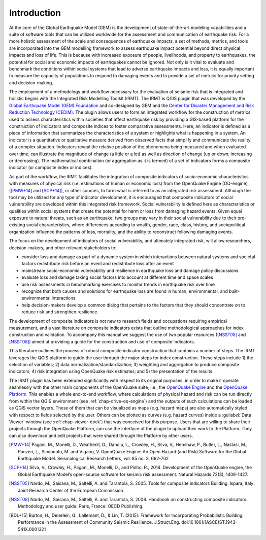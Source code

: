 ************
Introduction
************

At the core of the Global Earthquake Model (GEM) is the development of
state-of-the-art modeling capabilities and a suite of software tools that can
be utilized worldwide for the assessment and communication of earthquake risk.
For a more holistic assessment of the scale and consequences of earthquake
impacts, a set of methods, metrics, and tools are incorporated into the GEM
modelling framework to assess earthquake impact potential beyond direct
physical impacts and loss of life. This is because with increased exposure of
people, livelihoods, and property to earthquakes, the potential for social and
economic impacts of earthquakes cannot be ignored. Not only is it vital to
evaluate and benchmark the conditions within social systems that lead to
adverse earthquake impacts and loss, it is equally important to measure the
capacity of populations to respond to damaging events and to provide a set of
metrics for priority setting and decision-making.  

The employment  of a methodology and workflow necessary for the evaluation of
seismic risk that is integrated and holistic begins with the Integrated Risk
Modelling Toolkit (IRMT). The IRMT is QGIS plugin that was developed by the
`Global Earthquake Model (GEM) Foundation <http://www.globalquakemodel.org/>`_
and co-designed by GEM and the `Center for Disaster Management and Risk
Reduction Technology (CEDIM) <https://www.cedim.de/english/index.php>`_. The
plugin allows users to form an integrated workflow for the construction of
metrics used to assess characteristics within societies that affect earthquake
risk by providing a GIS-based platform for the construction of indicators and
composite indices to foster comparative assessments. Here, an indicator is
defined as a piece of information that summarizes the characteristics of a
system or highlights what is happening in a system. An indicator is a
quantitative or qualitative measure derived from observed facts that simplify
and communicate the reality of a complex situation. Indicators reveal the
relative position of the phenomena being measured and when evaluated over time,
can illustrate the magnitude of change (a little or a lot) as well as direction
of change (up or down; increasing or decreasing). The mathematical combination
(or aggregation as it is termed) of a set of indicators forms a composite
indicator (or composite index or indices).

As part of the workflow, the IRMT facilitates the integration of composite
indicators of socio-economic characteristics with measures of physical risk
(i.e. estimations of human or economic loss) from the OpenQuake Engine
(OQ-engine) ([PMW+14]_ and [SCP+14]_), or other sources, to form what is referred to
as an integrated risk assessment. Although the tool may be utilized for any
type of indicator development, it is encouraged that composite indicators of
social vulnerability are developed within this integrated risk framework.
Social vulnerability is defined here as characteristics or qualities within
social systems that create the potential for harm or loss from damaging hazard
events. Given equal exposure to natural threats, such as an earthquake, two
groups may vary in their social vulnerability due to their pre-existing social
characteristics, where differences according to wealth, gender, race, class,
history, and sociopolitical organization influence the patterns of loss,
mortality, and the ability to reconstruct following damaging events. 

The focus on the development of indicators of social vulnerability, and
ultimately integrated risk, will allow researchers, decision-makers, and other
relevant stakeholders to:
 
* consider loss and damage as part of a dynamic system in which interactions
  between natural systems and societal factors redistribute risk before an event
  and redistribute loss after an event
* mainstream socio-economic vulnerability
  and resilience in earthquake loss and damage policy discussions
* evaluate loss
  and damage taking social factors into account at different time and space
  scales
* use risk assessments in benchmarking exercises to monitor trends in
  earthquake risk over time
* recognize that both causes and solutions for
  earthquake loss are found in human, environmental, and built-environmental
  interactions
* help decision-makers develop a common dialog that pertains to the
  factors that they should concentrate on to reduce risk and strengthen
  resilience.

The development of composite indicators is not new to research fields and
occupations requiring empirical measurement, and a vast literature on composite
indicators exists that outline methodological approaches for index construction
and validation. To accompany this manual we suggest the use of two popular
resources ([NSST05]_ and [NSST08]_) aimed at providing a guide for the
construction and use of composite indicators.

This literature outlines the process of robust composite indicator construction
that contains a number of steps. The IRMT leverages the QGIS platform to guide
the user through the major steps for index construction. These steps include 1)
the selection of variables; 2) data normalization/standardization; 3) weighting
and aggregation to produce composite indicators; 4) risk integration using
OpenQuake risk estimates; and 5) the presentation of the results.

The IRMT plugin has been extended significantly with respect to its original
purposes, in order to make it operate seamlessly with the other main components
of the OpenQuake suite, i.e., the `OpenQuake Engine <https://github.com/gem/oq-engine>`_
and the `OpenQuake Platform <https://platform.openquake.org/>`_. This enables
a whole end-to-end workflow, where calculations of physical hazard and risk can
be run directly from within the QGIS environment (see
:ref:`chap-drive-oq-engine`) and the outputs of such calculations can be loaded
as QGIS vector layers. Those of them that can be visualized as maps (e.g.
hazard maps) are also automatically styled with respect to fields selected by
the user. Others can be plotted as curves (e.g. hazard curves) inside a
:guilabel:`Data Viewer` window (see :ref:`chap-viewer-dock`) that was conceived
for this purpose.  Users that are willing to share their projects through the
OpenQuake Platform, can use the interface of the plugin to upload their work to the
Platform. They can also download and edit projects that were shared through the
Platform by other users.

.. [PMW+14]
    Pagani, M., Monelli, D., Weatherill, G., Danciu, L., Crowley, H., Silva,
    V., Henshaw, P., Butler, L., Nastasi, M., Panzeri, L., Simionato, M. and
    Vigano, V. OpenQuake Engine: An Open Hazard (and Risk) Software for the
    Global Earthquake Model. Seismological Research Letters, vol. 85 no. 3,
    692-702

.. [SCP+14]
    Silva, V., Crowley, H., Pagani, M., Monelli, D., and Pinho, R., 2014.
    Development of the OpenQuake engine, the Global Earthquake Model’s
    open-source software for seismic risk assessment. Natural Hazards 72(3),
    1409-1427.

.. [NSST05]
    Nardo, M., Saisana, M., Saltelli, A. and Tarantola, S. 2005. Tools for
    composite indicators Building. Ispara, Italy: Joint Research Center of the
    European Commission.

.. [NSST08]
    Nardo, M., Saisana, M., Saltelli, A. and Tarantola, S. 2008. Handbook on
    constructing composite indicators: Methodology and user guide. Paris,
    France: OECD Publishing.

.. [BDL+15]
   Burton, H., Deierlein, G., Lallemant, D., & Lin, T. (2015). Framework for
   Incorporating Probabilistic Building Performance in the Assessment of
   Community Seismic Resilience. J.Struct.Eng.
   doi:10.1061/(ASCE)ST.1943-541X.0001321
